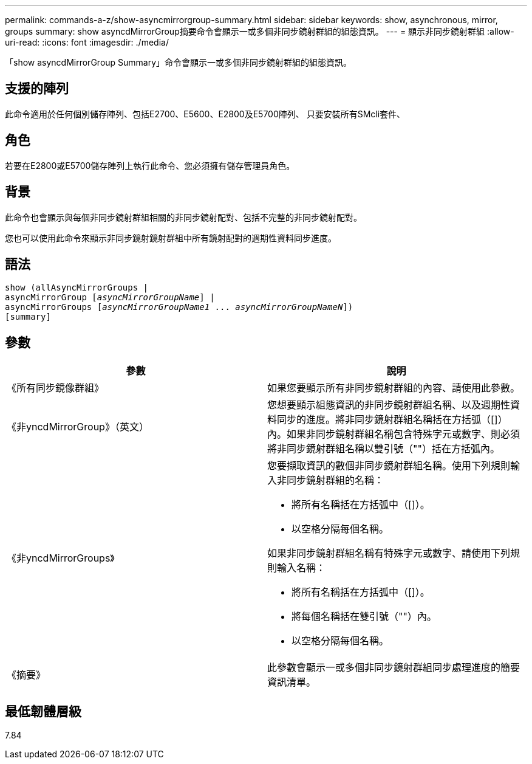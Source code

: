 ---
permalink: commands-a-z/show-asyncmirrorgroup-summary.html 
sidebar: sidebar 
keywords: show, asynchronous, mirror, groups 
summary: show asyncdMirrorGroup摘要命令會顯示一或多個非同步鏡射群組的組態資訊。 
---
= 顯示非同步鏡射群組
:allow-uri-read: 
:icons: font
:imagesdir: ./media/


[role="lead"]
「show asyncdMirrorGroup Summary」命令會顯示一或多個非同步鏡射群組的組態資訊。



== 支援的陣列

此命令適用於任何個別儲存陣列、包括E2700、E5600、E2800及E5700陣列、 只要安裝所有SMcli套件、



== 角色

若要在E2800或E5700儲存陣列上執行此命令、您必須擁有儲存管理員角色。



== 背景

此命令也會顯示與每個非同步鏡射群組相關的非同步鏡射配對、包括不完整的非同步鏡射配對。

您也可以使用此命令來顯示非同步鏡射鏡射群組中所有鏡射配對的週期性資料同步進度。



== 語法

[listing, subs="+macros"]
----
show (allAsyncMirrorGroups |
asyncMirrorGroup pass:quotes[[_asyncMirrorGroupName_]] |
asyncMirrorGroups pass:quotes[[_asyncMirrorGroupName1_ ... _asyncMirrorGroupNameN_]])
[summary]
----


== 參數

[cols="2*"]
|===
| 參數 | 說明 


 a| 
《所有同步鏡像群組》
 a| 
如果您要顯示所有非同步鏡射群組的內容、請使用此參數。



 a| 
《非yncdMirrorGroup》（英文）
 a| 
您想要顯示組態資訊的非同步鏡射群組名稱、以及週期性資料同步的進度。將非同步鏡射群組名稱括在方括弧（[]）內。如果非同步鏡射群組名稱包含特殊字元或數字、則必須將非同步鏡射群組名稱以雙引號（""）括在方括弧內。



 a| 
《非yncdMirrorGroups》
 a| 
您要擷取資訊的數個非同步鏡射群組名稱。使用下列規則輸入非同步鏡射群組的名稱：

* 將所有名稱括在方括弧中（[]）。
* 以空格分隔每個名稱。


如果非同步鏡射群組名稱有特殊字元或數字、請使用下列規則輸入名稱：

* 將所有名稱括在方括弧中（[]）。
* 將每個名稱括在雙引號（""）內。
* 以空格分隔每個名稱。




 a| 
《摘要》
 a| 
此參數會顯示一或多個非同步鏡射群組同步處理進度的簡要資訊清單。

|===


== 最低韌體層級

7.84
